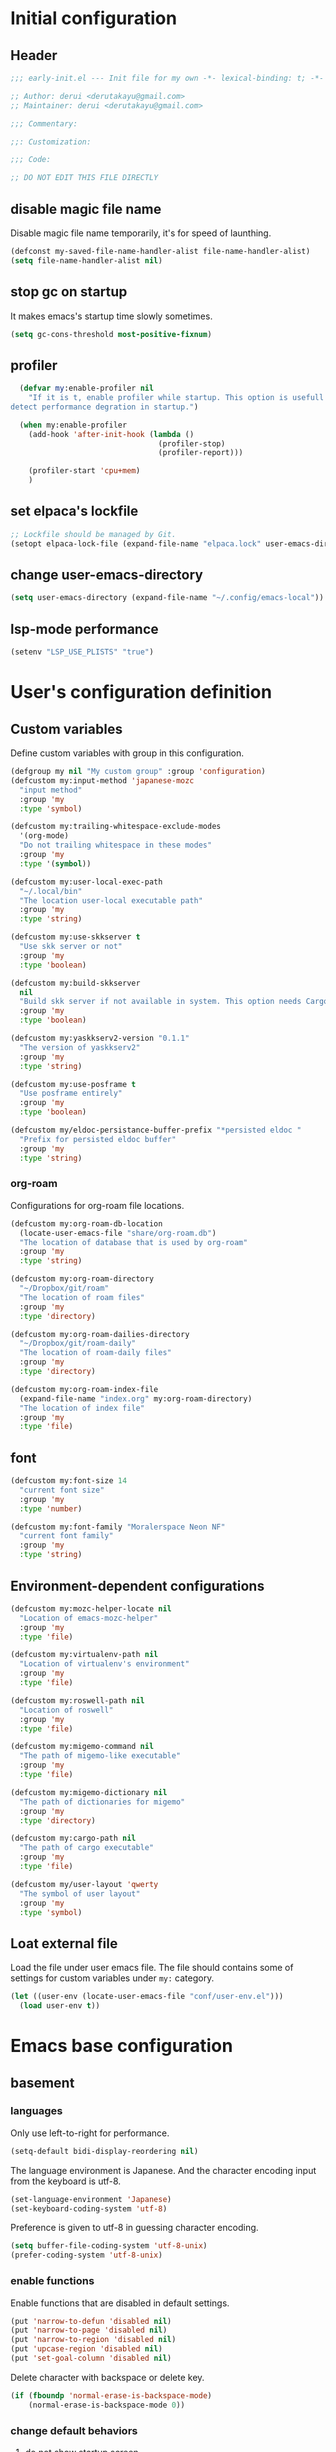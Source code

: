 :DOC-CONFIG:
#+property: header-args:emacs-lisp :tangle (concat (file-name-sans-extension (buffer-file-name)) ".el")
#+property: header-args :mkdirp yes :comments no
#+STARTUP: content
:END:

* Initial configuration

** Header
#+begin_src emacs-lisp
  ;;; early-init.el --- Init file for my own -*- lexical-binding: t; -*-

  ;; Author: derui <derutakayu@gmail.com>
  ;; Maintainer: derui <derutakayu@gmail.com>

  ;;; Commentary:

  ;;: Customization:

  ;;; Code:

  ;; DO NOT EDIT THIS FILE DIRECTLY
#+end_src
** disable magic file name
Disable magic file name temporarily, it's for speed of launthing.

#+begin_src emacs-lisp
  (defconst my-saved-file-name-handler-alist file-name-handler-alist)
  (setq file-name-handler-alist nil)
#+end_src
** stop gc on startup
It makes emacs's startup time slowly sometimes.

#+begin_src emacs-lisp
  (setq gc-cons-threshold most-positive-fixnum)
#+end_src
** profiler
#+begin_src emacs-lisp
    (defvar my:enable-profiler nil
      "If it is t, enable profiler while startup. This option is usefull to
  detect performance degration in startup.")

    (when my:enable-profiler
      (add-hook 'after-init-hook (lambda ()
                                   (profiler-stop)
                                   (profiler-report)))
      
      (profiler-start 'cpu+mem)
      )
#+end_src

** set elpaca's lockfile
#+begin_src emacs-lisp
  ;; Lockfile should be managed by Git.
  (setopt elpaca-lock-file (expand-file-name "elpaca.lock" user-emacs-directory))
#+end_src

** change user-emacs-directory
#+begin_src emacs-lisp
  (setq user-emacs-directory (expand-file-name "~/.config/emacs-local"))
#+end_src

** lsp-mode performance
#+begin_src emacs-lisp
  (setenv "LSP_USE_PLISTS" "true")
#+end_src

* User's configuration definition

** Custom variables
Define custom variables with group in this configuration.

#+begin_src emacs-lisp
  (defgroup my nil "My custom group" :group 'configuration)
  (defcustom my:input-method 'japanese-mozc
    "input method"
    :group 'my
    :type 'symbol)

  (defcustom my:trailing-whitespace-exclude-modes
    '(org-mode)
    "Do not trailing whitespace in these modes"
    :group 'my
    :type '(symbol))

  (defcustom my:user-local-exec-path
    "~/.local/bin"
    "The location user-local executable path"
    :group 'my
    :type 'string)
#+end_src

#+begin_src emacs-lisp
  (defcustom my:use-skkserver t
    "Use skk server or not"
    :group 'my
    :type 'boolean)

  (defcustom my:build-skkserver
    nil
    "Build skk server if not available in system. This option needs Cargo to build the server."
    :group 'my
    :type 'boolean)

  (defcustom my:yaskkserv2-version "0.1.1"
    "The version of yaskkserv2"
    :group 'my
    :type 'string)

  (defcustom my:use-posframe t
    "Use posframe entirely"
    :group 'my
    :type 'boolean)

  (defcustom my/eldoc-persistance-buffer-prefix "*persisted eldoc "
    "Prefix for persisted eldoc buffer"
    :group 'my
    :type 'string)
#+end_src

*** org-roam
Configurations for org-roam file locations.

#+begin_src emacs-lisp
  (defcustom my:org-roam-db-location
    (locate-user-emacs-file "share/org-roam.db")
    "The location of database that is used by org-roam"
    :group 'my
    :type 'string)

  (defcustom my:org-roam-directory
    "~/Dropbox/git/roam"
    "The location of roam files"
    :group 'my
    :type 'directory)

  (defcustom my:org-roam-dailies-directory
    "~/Dropbox/git/roam-daily"
    "The location of roam-daily files"
    :group 'my
    :type 'directory)

  (defcustom my:org-roam-index-file
    (expand-file-name "index.org" my:org-roam-directory)
    "The location of index file"
    :group 'my
    :type 'file)
#+end_src
** font
#+begin_src emacs-lisp
  (defcustom my:font-size 14
    "current font size"
    :group 'my
    :type 'number)

  (defcustom my:font-family "Moralerspace Neon NF"
    "current font family"
    :group 'my
    :type 'string)
#+end_src
** Environment-dependent configurations

#+begin_src emacs-lisp
  (defcustom my:mozc-helper-locate nil
    "Location of emacs-mozc-helper"
    :group 'my
    :type 'file)

  (defcustom my:virtualenv-path nil
    "Location of virtualenv's environment"
    :group 'my
    :type 'file)

  (defcustom my:roswell-path nil
    "Location of roswell"
    :group 'my
    :type 'file)

  (defcustom my:migemo-command nil
    "The path of migemo-like executable"
    :group 'my
    :type 'file)

  (defcustom my:migemo-dictionary nil
    "The path of dictionaries for migemo"
    :group 'my
    :type 'directory)

  (defcustom my:cargo-path nil
    "The path of cargo executable"
    :group 'my
    :type 'file)

  (defcustom my/user-layout 'qwerty
    "The symbol of user layout"
    :group 'my
    :type 'symbol)
#+end_src
** Loat external file
Load the file under user emacs file. The file should contains some of settings for custom variables under ~my:~ category.

#+begin_src emacs-lisp
  (let ((user-env (locate-user-emacs-file "conf/user-env.el")))
    (load user-env t))
#+end_src

* Emacs base configuration
** basement
*** languages
Only use left-to-right for performance.

#+begin_src emacs-lisp
  (setq-default bidi-display-reordering nil)
#+end_src

The language environment is Japanese. And the character encoding input from the keyboard is utf-8.
#+begin_src emacs-lisp
  (set-language-environment 'Japanese)
  (set-keyboard-coding-system 'utf-8)
#+end_src


Preference is given to utf-8 in guessing character encoding.
#+begin_src emacs-lisp
  (setq buffer-file-coding-system 'utf-8-unix)
  (prefer-coding-system 'utf-8-unix)
#+end_src

*** enable functions
Enable functions that are disabled in default settings.
#+begin_src emacs-lisp
  (put 'narrow-to-defun 'disabled nil)
  (put 'narrow-to-page 'disabled nil)
  (put 'narrow-to-region 'disabled nil)
  (put 'upcase-region 'disabled nil)
  (put 'set-goal-column 'disabled nil)
#+end_src

Delete character with backspace or delete key.
#+begin_src emacs-lisp
  (if (fboundp 'normal-erase-is-backspace-mode)
      (normal-erase-is-backspace-mode 0))
#+end_src

*** change default behaviors
**** do not show startup screen
#+begin_src emacs-lisp
  (setq inhibit-startup-screen t)
#+end_src
**** show untitled buffer instead of scratch

#+begin_src emacs-lisp
  (defun my/make-untitled-buffer ()
    "Create `untitled' buffer that are not combined file."
    (let ((buffer (get-buffer-create "<untitled>")))
      (with-current-buffer buffer
        (fundamental-mode))
      buffer))

  (defun my/new-untitled-buffer-create ()
    "Command version `my/make-untitled-buffer'"
    (interactive)
    (let ((buffer (generate-new-buffer "<untitled>")))
      (with-current-buffer buffer
        (fundamental-mode))
      (switch-to-buffer buffer)))

  (setq initial-buffer-choice #'my/make-untitled-buffer)
#+end_src
**** use y-or-n
#+begin_src emacs-lisp
  (fset 'yes-or-no-p 'y-or-n-p)
#+end_src

**** do not create backup file
#+begin_src emacs-lisp
  (setq backup-inhibited t)
#+end_src

**** configuration for indent when press TAB
#+begin_src emacs-lisp
  (setq indent-line-function #'indent-relative-first-indent-point)
  (setq-default tab-width 4)
  (setq-default indent-tabs-mode nil)
  (setq-default tab-always-indent 'complete)
#+end_src

**** style of comment
#+begin_src emacs-lisp
  (setq comment-style 'indent)
#+end_src

**** enable truncate line
#+begin_src emacs-lisp
  (setq truncate-lines t)
#+end_src

**** concider indent when auto-filling
#+begin_src emacs-lisp
  (setq adaptive-fill-regexp "[ \t]*")
#+end_src

**** do not create lock file
#+begin_src emacs-lisp
  (setq create-lockfiles nil)
#+end_src
**** increase size to read from a process
#+begin_src emacs-lisp
  (setq read-process-output-max (* 8 1024 1024))
#+end_src

**** change capf behavior

#+begin_src emacs-lisp
  (setq completion-ignore-case t)
  (setq completion-styles `(basic
                            ,(if (version<= emacs-version "27.0") 'helm-flex 'flex)))
#+end_src

**** disable ring-bell
#+begin_src emacs-lisp
  (setq ring-bell-function 'ignore)
#+end_src

**** stop cursor blinking
#+begin_src emacs-lisp
  (blink-cursor-mode 0)

  ;; Default cursor should be bar
  (setq-default cursor-type 'bar)
#+end_src

**** add final newline always
#+begin_src emacs-lisp
  (setq require-final-newline t)
#+end_src

**** follow symlink in VC
#+begin_src emacs-lisp
  (setq vc-follow-symlinks t)
#+end_src

**** do not show dialog box
#+begin_src emacs-lisp
  (setq use-dialog-box nil)
#+end_src

**** show warining on native comp

#+begin_src emacs-lisp
  (setopt native-comp-async-report-warnings-errors t)
#+end_src

**** use same window forcibly when switch-to-buffer

#+begin_src emacs-lisp
  (setopt switch-to-buffer-obey-display-actions t)
#+end_src

**** consider side by side for window spliting
Since the frame is generally wider horizontally than vertically, it would be better to use side by side division as a basis.

#+begin_src emacs-lisp
  (setopt split-height-threshold nil)
  (setopt split-width-threshold 0)
#+end_src

**** delete duplicated histories
#+begin_src emacs-lisp
  (setopt history-delete-duplicates t)
#+end_src
*** performance
#+begin_src emacs-lisp
  ;; Ensure buffering for each process
  (setq process-adaptive-read-buffering t)

  ;; Do nothing when the corresponding parentheses are entered.
  (setopt blink-matching-paren nil)
#+end_src
*** themeの設定
theme全体に関わる設定。

#+begin_src emacs-lisp
  ;; enable lisp evaluation in theme file, for modus theme
  (setopt custom-safe-themes t)
#+end_src
*** do not load package.el at startup
#+begin_src emacs-lisp
  (setq package-enable-at-startup nil)
#+end_src
*** hide unused GUI
#+begin_src emacs-lisp
  ;; hide scroll bar
  (scroll-bar-mode -1)
  ;; hide menu bar
  (menu-bar-mode -1)
  ;; hide tool bar
  (tool-bar-mode -1)
  ;; hide line number
  (line-number-mode -1)
  ;; hide column number
  (column-number-mode -1)
  ;; Grow only for small window
  (setopt resize-mini-windows 'grow-only)
#+end_src
** Font application

#+begin_src emacs-lisp
  (defun my:font-setup (mode &optional family font-size)
    "Initialize fonts on window-system.

  `MODE' should be either `init' or `update'. `init' affects only
  initialization process. `update' affects all frames launched.
  "
    (let ((emoji-font "Noto Color Emoji")
          (font-size (or font-size my:font-size))
          (font-family (or family my:font-family)))
      (cond
       ((eq mode 'init)
        (let ((font-name (format "%s-%d" font-family font-size)))
          (add-to-list 'default-frame-alist `(font . ,font-name)))
        )
       ((eq mode 'update)
        (cond
         ((or (eq window-system 'x) (eq window-system 'pgtk) (eq window-system 'ns))
          (let* ((size font-size)
                 (font-set-family font-family)
                 (h (round (* size 10))))
            (when (member emoji-font (font-family-list))
              (set-fontset-font t 'symbol (font-spec :family emoji-font) nil 'prepend))
            (set-face-attribute 'default nil :family font-set-family :height h)
            ))
         (t
          (message "Not have window-system")))
        ))
      ))

  (my:font-setup 'init)
#+end_src

** interactive resize
#+begin_src emacs-lisp
  (defun my:font-resize (&optional font-size)
    "resize font interactively"
    (interactive "P")
    (let ((font-size (if font-size
                         (read-minibuffer "Font Size:")
                       my:font-size)))
      (my:font-setup 'update my:font-family font-size))
    )
#+end_src

** suppress unnecessary fontification
#+begin_src emacs-lisp
  (setq redisplay-skip-fontification-on-input t)
#+end_src

* footer
#+begin_src emacs-lisp
  (provide 'early-init)
#+end_src

